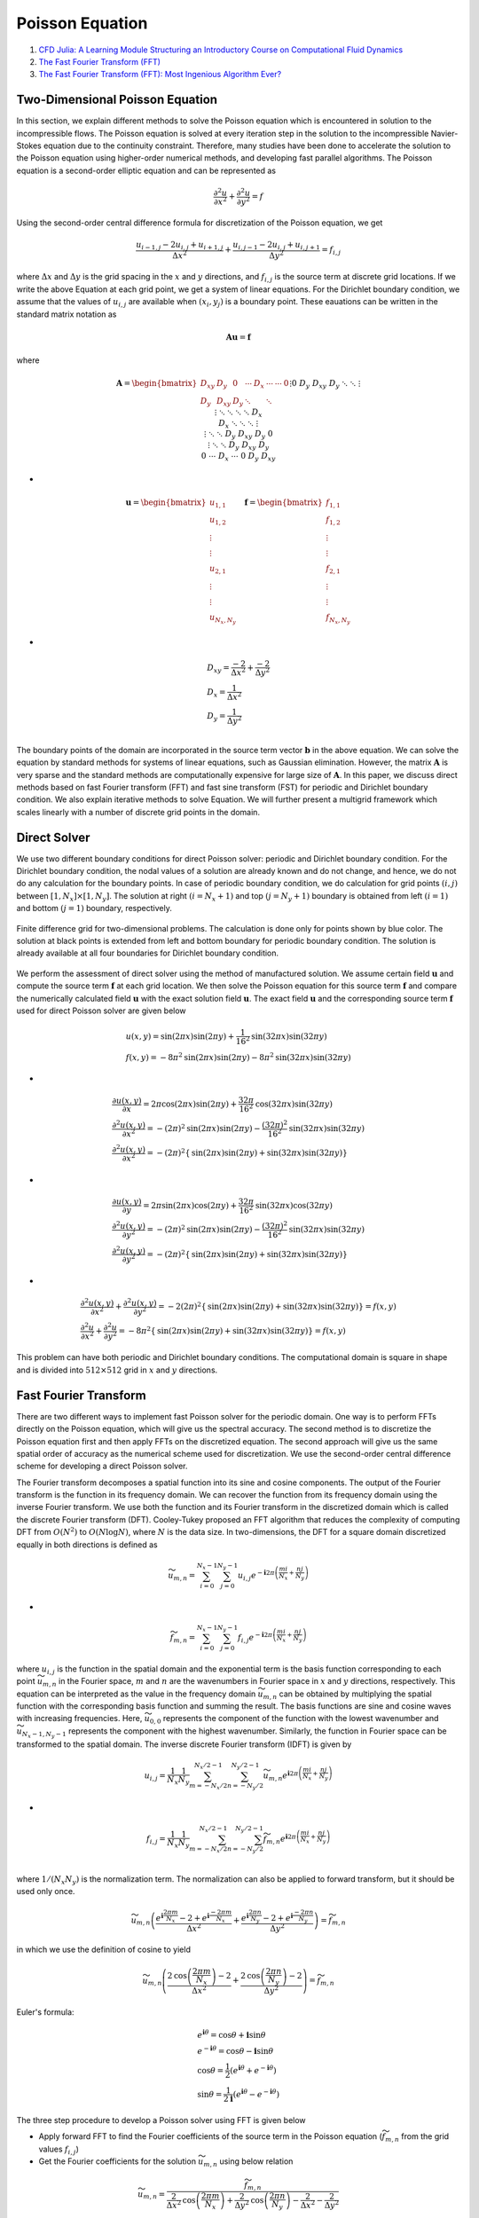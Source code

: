 Poisson Equation
==================================

#. `CFD Julia: A Learning Module Structuring an Introductory Course on Computational Fluid Dynamics <https://www.mdpi.com/2311-5521/4/3/159/>`_
#. `The Fast Fourier Transform (FFT) <https://www.youtube.com/watch?v=E8HeD-MUrjY/>`_
#. `The Fast Fourier Transform (FFT): Most Ingenious Algorithm Ever? <https://www.youtube.com/watch?v=h7apO7q16V0/>`_

Two-Dimensional Poisson Equation
-----------------------------------------------------
In this section, we explain different methods to solve the Poisson equation which is encountered in solution to the incompressible flows. The Poisson equation is solved at every iteration step in the solution to the incompressible Navier-Stokes equation due to the continuity constraint.
Therefore, many studies have been done to accelerate the solution to the Poisson equation using higher-order numerical methods, and developing fast parallel algorithms. The Poisson equation is a second-order elliptic equation and can be represented as

.. math::
  \cfrac{\partial ^{2}u}{\partial x^{2}}+ \cfrac{\partial ^{2}u}{\partial y^{2}}=f
  
Using the second-order central difference formula for discretization of the Poisson equation, we get

.. math::
  \cfrac{u_{i-1,j}-2u_{i,j}+u_{i+1,j}}{\Delta x^{2}} +\cfrac{u_{i,j-1}-2u_{i,j}+u_{i,j+1}}{\Delta y^{2}} =f_{i,j}
  
where :math:`\Delta x` and :math:`\Delta y` is the grid spacing in the :math:`x` and :math:`y` directions, and :math:`f_{i,j}` is the source term at discrete grid
locations. If we write the above Equation at each grid point, we get a system of linear equations. For the Dirichlet boundary condition, we assume that the values of
:math:`u_{i,j}` are available when :math:`(x_{i},y_{j})` is a boundary point. These eauations can be written in the standard matrix notation as

.. math::
  \mathbf{A}\mathbf{u}=\mathbf{f}
  
where
  
.. math::
  \mathbf{A}=\begin{bmatrix}
  D_{xy}& D_{y} & 0&\cdots& D_{x}&\cdots&\cdots&0\\
  D_{y}&D_{xy}& D_{y} & \ddots & &\ddots&&\vdots \\
  0&D_{y}&D_{xy}& D_{y} & \ddots & &\ddots&\vdots \\
  \vdots&\ddots&\ddots & \ddots & &\ddots&&D_{x} \\
  D_{x}&&\ddots & \ddots & &\ddots&&\vdots \\
  \vdots&\ddots& &\ddots & D_{y}&D_{xy}& D_{y}&0 \\
  \vdots&& \ddots&&\ddots & D_{y}&D_{xy}& D_{y} \\
   0&\cdots& &D_{x}&\cdots &0 & D_{y}&D_{xy} \\
  \end{bmatrix}
  
-  
  
.. math::  
  \mathbf{u}=\begin{bmatrix}
  u_{1,1}\\
  u_{1,2}\\
  \vdots\\
  \vdots\\
  u_{2,1}\\
  \vdots\\
  \vdots\\
  u_{N_{x},N_{y}}
  \end{bmatrix}
  \quad
  \mathbf{f}=
  \begin{bmatrix}
  f_{1,1}\\
  f_{1,2}\\
  \vdots\\
  \vdots\\
  f_{2,1}\\
  \vdots\\
  \vdots\\
  f_{N_{x},N_{y}}
  \end{bmatrix}  
  
-  
  
.. math:: 
  \begin{array}{l}
  D_{xy}=\cfrac{-2}{\Delta x^{2}}+\cfrac{-2}{\Delta y^{2}}\\
  D_{x}=\cfrac{1}{\Delta x^{2}}\\
  D_{y}=\cfrac{1}{\Delta y^{2}}\\
  \end{array}
  
The boundary points of the domain are incorporated in the source term vector :math:`\mathbf{b}` in the above equation.
We can solve the equation by standard methods for systems of linear equations, such as Gaussian elimination.
However, the matrix :math:`\mathbf{A}` is very sparse and the standard methods are computationally expensive for large size of :math:`\mathbf{A}`.
In this paper, we discuss direct methods based on fast Fourier transform (FFT) and fast sine transform (FST) for periodic and Dirichlet boundary condition. We also explain iterative methods to solve Equation.
We will further present a multigrid framework which scales linearly with a number of discrete grid points in the domain.

Direct Solver
-----------------------
We use two different boundary conditions for direct Poisson solver: periodic and Dirichlet boundary condition.
For the Dirichlet boundary condition, the nodal values of a solution are already known and do not change, and hence, we do not do any calculation for the boundary points.
In case of periodic boundary condition, we do calculation for grid points :math:`(i,j)` between :math:`[1,N_{x}]\times[1,N_{y}]`.
The solution at right :math:`(i=N_{x}+1)` and top :math:`(j=N_{y}+1)` boundary is obtained from left :math:`(i=1)` and bottom :math:`(j=1)` boundary, respectively.

.. figure:: ../images/poisson1.png
   :width: 800
   :align: center
   
   Finite difference grid for two-dimensional problems. The calculation is done only for points shown by blue color. The solution at black points is extended from left and bottom boundary for periodic boundary condition. The solution is already available at all four boundaries for Dirichlet boundary condition.  

We perform the assessment of direct solver using the method of manufactured solution. We assume certain field :math:`\mathbf{u}` and compute the source term :math:`\mathbf{f}` at each grid location.
We then solve the Poisson equation for this source term :math:`\mathbf{f}` and compare the numerically calculated field :math:`\mathbf{u}` with the exact solution field :math:`\mathbf{u}`. The exact field :math:`\mathbf{u}` and the corresponding source term :math:`\mathbf{f}` used for direct Poisson solver are given below

.. math:: 
  \begin{array}{l}
  u(x,y)=\text{sin}(2\pi x)\text{sin}(2\pi y)+\cfrac{1}{16^2}\text{sin}(32\pi x)\text{sin}(32\pi y)\\
  f(x,y)=-8\pi^{2}\text{sin}(2\pi x)\text{sin}(2\pi y)-8\pi^{2}\text{sin}(32\pi x)\text{sin}(32\pi y)
  \end{array}

-
  
.. math:: 
  \begin{array}{l}
  \displaystyle \cfrac{\partial u(x,y)}{\partial x}=2\pi\text{cos}(2\pi x)\text{sin}(2\pi y)+\cfrac{32\pi}{16^2}\text{cos}(32\pi x)\text{sin}(32\pi y)\\
  \displaystyle \cfrac{\partial^{2} u(x,y)}{\partial x^{2}}=-(2\pi)^{2}\text{sin}(2\pi x)\text{sin}(2\pi y)-\cfrac{(32\pi)^2}{16^2}\text{sin}(32\pi x)\text{sin}(32\pi y)\\
  \displaystyle \cfrac{\partial^{2} u(x,y)}{\partial x^{2}}=-(2\pi)^{2}\left\{\text{sin}(2\pi x)\text{sin}(2\pi y)+\text{sin}(32\pi x)\text{sin}(32\pi y)\right\}
  \end{array} 
  
-  

.. math:: 
  \begin{array}{l}
  \displaystyle \cfrac{\partial u(x,y)}{\partial y}=2\pi\text{sin}(2\pi x)\text{cos}(2\pi y)+\cfrac{32\pi}{16^2}\text{sin}(32\pi x)\text{cos}(32\pi y)\\
  \displaystyle \cfrac{\partial^{2} u(x,y)}{\partial y^{2}}=-(2\pi)^{2}\text{sin}(2\pi x)\text{sin}(2\pi y)-\cfrac{(32\pi)^2}{16^2}\text{sin}(32\pi x)\text{sin}(32\pi y)\\
  \displaystyle \cfrac{\partial^{2} u(x,y)}{\partial y^{2}}=-(2\pi)^{2}\left\{\text{sin}(2\pi x)\text{sin}(2\pi y)+\text{sin}(32\pi x)\text{sin}(32\pi y)\right\}
  \end{array}  
  
-  

.. math:: 
  \begin{array}{l}
  \displaystyle \cfrac{\partial^{2} u(x,y)}{\partial x^{2}}+\cfrac{\partial^{2} u(x,y)}{\partial y^{2}}=-2(2\pi)^{2}\left\{\text{sin}(2\pi x)\text{sin}(2\pi y)+\text{sin}(32\pi x)\text{sin}(32\pi y)\right\}=f(x,y)\\
  \displaystyle \cfrac{\partial^{2} u}{\partial x^{2}}+\cfrac{\partial^{2} u}{\partial y^{2}}=-8\pi^{2}\left\{\text{sin}(2\pi x)\text{sin}(2\pi y)+\text{sin}(32\pi x)\text{sin}(32\pi y)\right\}=f(x,y)
  \end{array} 
  
This problem can have both periodic and Dirichlet boundary conditions. The computational domain is square in shape and is divided into :math:`512\times 512` grid in :math:`x` and :math:`y` directions.  

Fast Fourier Transform
-------------------------------
There are two different ways to implement fast Poisson solver for the periodic domain.
One way is to perform FFTs directly on the Poisson equation, which will give us the spectral accuracy.
The second method is to discretize the Poisson equation first and then apply FFTs on the discretized equation.
The second approach will give us the same spatial order of accuracy as the numerical scheme used for discretization.
We use the second-order central difference scheme for developing a direct Poisson solver.

The Fourier transform decomposes a spatial function into its sine and cosine components. The output of the Fourier transform is the function in its frequency domain. We can recover the function from its frequency domain using the inverse Fourier transform. We use both the function and its Fourier transform in the discretized domain which is called the discrete Fourier transform (DFT). Cooley-Tukey proposed an FFT algorithm that reduces the complexity of computing DFT from 
:math:`O(N^{2})` to :math:`O(N\text{log}N)`, where :math:`N` is the data size. In two-dimensions, the DFT for a square domain discretized equally in both directions is defined as

.. math:: 
  \widetilde{u}_{m,n}=\sum_{i=0}^{N_{x}-1} \sum_{j=0}^{N_{y}-1} {u}_{i,j}
  e^{-\mathbf{i}2\pi \left(\cfrac{mi}{N_{x}}+\cfrac{nj}{N_{y}}\right)}

-

.. math:: 
  \widetilde{f}_{m,n}=\sum_{i=0}^{N_{x}-1} \sum_{j=0}^{N_{y}-1} {f}_{i,j}
  e^{-\mathbf{i}2\pi \left(\cfrac{mi}{N_{x}}+\cfrac{nj}{N_{y}}\right)}
  
where :math:`u_{i,j}` is the function in the spatial domain and the exponential term is the basis function corresponding to each point 
:math:`\widetilde{u}_{m,n}` in the Fourier space, :math:`m` and :math:`n` are the wavenumbers in Fourier space in :math:`x` and :math:`y` directions, respectively. This equation can be interpreted as the value in the frequency domain 
:math:`\widetilde{u}_{m,n}` can be obtained by multiplying the spatial function with the corresponding basis function and summing the result. The basis functions are sine and cosine waves with increasing frequencies. 
Here, :math:`\widetilde{u}_{0,0}` represents the component of the function with the lowest wavenumber and :math:`\widetilde{u}_{N_{x}-1,N_{y}-1}` represents the component with the highest wavenumber. Similarly, the function in Fourier space can be transformed to the spatial domain. The inverse discrete Fourier transform (IDFT) is given by

.. math:: 
  {u}_{i,j}=\cfrac{1}{N_{x}} \cfrac{1}{N_{y}}\sum_{m=-N_{x}/2}^{N_{x}/2-1} \sum_{n=-N_{y}/2}^{N_{y}/2-1} \widetilde{u}_{m,n}
  e^{\mathbf{i}2\pi \left(\cfrac{mi}{N_{x}}+\cfrac{nj}{N_{y}}\right)}
  
-
  
.. math::   
  {f}_{i,j}=\cfrac{1}{N_{x}} \cfrac{1}{N_{y}}\sum_{m=-N_{x}/2}^{N_{x}/2-1} \sum_{n=-N_{y}/2}^{N_{y}/2-1} \widetilde{f}_{m,n}
  e^{\mathbf{i}2\pi \left(\cfrac{mi}{N_{x}}+\cfrac{nj}{N_{y}}\right)}\\  
  
where :math:`1/(N_{x}N_{y})` is the normalization term. The normalization can also be applied to forward transform, but it should be used only once.   

.. math:: 
  \widetilde{u}_{m,n}\left(\cfrac{e^{\mathbf{i}\cfrac{2\pi m}{N_{x}}}-2+e^{\mathbf{i}\cfrac{-2\pi m}{N_{x}}}}{\Delta x^{2}}
  +\cfrac{e^{\mathbf{i}\cfrac{2\pi n}{N_{y}}}-2+e^{\mathbf{i}\cfrac{-2\pi n}{N_{y}}}}{\Delta y^{2}}\right)
  =\widetilde{f}_{m,n}
  
in which we use the definition of cosine to yield

.. math::
  \widetilde{u}_{m,n}\left(\cfrac{2\text{cos}\left (\cfrac{2\pi m}{N_{x}}\right)-2}{\Delta x^{2}}
  +\cfrac{2\text{cos}\left (\cfrac{2\pi n}{N_{y}}\right)-2}{\Delta y^{2}}\right)
  =\widetilde{f}_{m,n}

Euler's formula:

.. math::
  \begin{array}{l}
  e^{\mathbf{i}\theta }=\text{cos}\theta +\mathbf{i}\text{sin}\theta\\
  e^{-\mathbf{i}\theta }=\text{cos}\theta -\mathbf{i}\text{sin}\theta\\
  \text{cos}\theta=\cfrac{1}{2}(e^{\mathbf{i}\theta }+e^{-\mathbf{i}\theta }) \\
  \text{sin}\theta=\cfrac{1}{2\mathbf{i}}(e^{\mathbf{i}\theta }-e^{-\mathbf{i}\theta }) 
  \end{array}
  
The three step procedure to develop a Poisson solver using FFT is given below  

- Apply forward FFT to find the Fourier coefficients of the source term in the Poisson equation (:math:`\widetilde{f}_{m,n}`
  from the grid values :math:`{f}_{i,j}`)
- Get the Fourier coefficients for the solution :math:`\widetilde{u}_{m,n}` using below relation

.. math::
  \widetilde{u}_{m,n}
  =\cfrac{ \widetilde{f}_{m,n}}
  {\cfrac{2}{\Delta x^{2}}\text{cos}\left (\cfrac{2\pi m}{N_{x}}\right)+
  \cfrac{2}{\Delta y^{2}}\text{cos}\left (\cfrac{2\pi n}{N_{y}}\right)-
  \cfrac{2}{\Delta x^{2}}-\cfrac{2}{\Delta y^{2}}
  }
  
-  Apply inverse FFT to get the grid values :math:`{u}_{i,j}` from the Fourier coefficients :math:`\widetilde{u}_{m,n}`

version 2

.. math::
  {u}_{i,j}=\cfrac{1}{N_{x}} \cfrac{1}{N_{y}}\sum_{m=0}^{N_{x}-1} \sum_{n=0}^{N_{y}-1} \widetilde{u}_{m,n}
  e^{\mathbf{i}2\pi \left(\cfrac{mi}{N_{x}}+\cfrac{nj}{N_{y}}\right)}
  
detail
-----------------------  

.. math::
  \begin{array}{l}
  \displaystyle {u}_{i,j}=\cfrac{1}{N_{x}} \cfrac{1}{N_{y}}\sum_{m=-N_{x}/2}^{N_{x}/2-1} \sum_{n=-N_{y}/2}^{N_{y}/2-1} \widetilde{u}_{m,n}
  e^{\mathbf{i}2\pi \left(\cfrac{mi}{N_{x}}+\cfrac{nj}{N_{y}}\right)}\\
  \displaystyle   {u}_{i+1,j}=\cfrac{1}{N_{x}} \cfrac{1}{N_{y}}\sum_{m=-N_{x}/2}^{N_{x}/2-1} \sum_{n=-N_{y}/2}^{N_{y}/2-1} \widetilde{u}_{m,n}
  e^{\mathbf{i}2\pi \left(\cfrac{m(i+1)}{N_{x}}+\cfrac{nj}{N_{y}}\right)}\\
  \displaystyle {u}_{i-1,j}=\cfrac{1}{N_{x}} \cfrac{1}{N_{y}}\sum_{m=-N_{x}/2}^{N_{x}/2-1} \sum_{n=-N_{y}/2}^{N_{y}/2-1} \widetilde{u}_{m,n}
  e^{\mathbf{i}2\pi \left(\cfrac{m(i-1)}{N_{x}}+\cfrac{nj}{N_{y}}\right)}\\
  \end{array} 
  
-

.. math::  
  \begin{array}{l}
  \displaystyle {u}_{i,j}=\cfrac{1}{N_{x}} \cfrac{1}{N_{y}}\sum_{m=-N_{x}/2}^{N_{x}/2-1} \sum_{n=-N_{y}/2}^{N_{y}/2-1} \widetilde{u}_{m,n}
  e^{\mathbf{i}2\pi \left(\cfrac{mi}{N_{x}}+\cfrac{nj}{N_{y}}\right)}\\
  \displaystyle   {u}_{i,j+1}=\cfrac{1}{N_{x}} \cfrac{1}{N_{y}}\sum_{m=-N_{x}/2}^{N_{x}/2-1} \sum_{n=-N_{y}/2}^{N_{y}/2-1} \widetilde{u}_{m,n}
  e^{\mathbf{i}2\pi \left(\cfrac{mi}{N_{x}}+\cfrac{n(j+1)}{N_{y}}\right)}\\
  \displaystyle {u}_{i,j-1}=\cfrac{1}{N_{x}} \cfrac{1}{N_{y}}\sum_{m=-N_{x}/2}^{N_{x}/2-1} \sum_{n=-N_{y}/2}^{N_{y}/2-1} \widetilde{u}_{m,n}
  e^{\mathbf{i}2\pi \left(\cfrac{mi}{N_{x}}+\cfrac{n(j-1)}{N_{y}}\right)}\\
  \end{array} 

Equivalent to

.. math::  
  \begin{array}{l}
  \displaystyle {u}_{i,j}=\cfrac{1}{N_{x}} \cfrac{1}{N_{y}}\sum_{m=-N_{x}/2}^{N_{x}/2-1} \sum_{n=-N_{y}/2}^{N_{y}/2-1} \widetilde{u}_{m,n}
  e^{\mathbf{i}2\pi \left(\cfrac{mi}{N_{x}}+\cfrac{nj}{N_{y}}\right)}\\
  \displaystyle   {u}_{i+1,j}=\cfrac{1}{N_{x}} \cfrac{1}{N_{y}}\sum_{m=-N_{x}/2}^{N_{x}/2-1} \sum_{n=-N_{y}/2}^{N_{y}/2-1} \widetilde{u}_{m,n}
  e^{\mathbf{i}2\pi \left(\cfrac{mi}{N_{x}}+\cfrac{nj}{N_{y}}\right)}e^{\mathbf{i}2\pi \left(\cfrac{m}{N_{x}}\right)}\\
  \displaystyle {u}_{i-1,j}=\cfrac{1}{N_{x}} \cfrac{1}{N_{y}}\sum_{m=-N_{x}/2}^{N_{x}/2-1} \sum_{n=-N_{y}/2}^{N_{y}/2-1} \widetilde{u}_{m,n}
  e^{\mathbf{i}2\pi \left(\cfrac{mi}{N_{x}}+\cfrac{nj}{N_{y}}\right)}e^{\mathbf{i}2\pi \left(-\cfrac{m}{N_{x}}\right)}\\
  \end{array}  
  
-

.. math::
  \begin{array}{l}
  \displaystyle {u}_{i,j}=\cfrac{1}{N_{x}} \cfrac{1}{N_{y}}\sum_{m=-N_{x}/2}^{N_{x}/2-1} \sum_{n=-N_{y}/2}^{N_{y}/2-1} \widetilde{u}_{m,n}
  e^{\mathbf{i}2\pi \left(\cfrac{mi}{N_{x}}+\cfrac{nj}{N_{y}}\right)}\\
  \displaystyle   {u}_{i,j+1}=\cfrac{1}{N_{x}} \cfrac{1}{N_{y}}\sum_{m=-N_{x}/2}^{N_{x}/2-1} \sum_{n=-N_{y}/2}^{N_{y}/2-1} \widetilde{u}_{m,n}
  e^{\mathbf{i}2\pi \left(\cfrac{mi}{N_{x}}+\cfrac{nj}{N_{y}}\right)}e^{\mathbf{i}2\pi \left(\cfrac{n}{N_{y}}\right)}\\
  \displaystyle {u}_{i,j-1}=\cfrac{1}{N_{x}} \cfrac{1}{N_{y}}\sum_{m=-N_{x}/2}^{N_{x}/2-1} \sum_{n=-N_{y}/2}^{N_{y}/2-1} \widetilde{u}_{m,n}
  e^{\mathbf{i}2\pi \left(\cfrac{mi}{N_{x}}+\cfrac{nj}{N_{y}}\right)}e^{\mathbf{i}2\pi \left(-\cfrac{n}{N_{y}}\right)}\\
  \end{array}  
  
-

.. math::  
  \cfrac{u_{i-1,j}-2u_{i,j}+u_{i+1,j}}{\Delta x^{2}} +\cfrac{u_{i,j-1}-2u_{i,j}+u_{i,j+1}}{\Delta y^{2}} =f_{i,j}  
  
-
  
.. math::   
  {f}_{i,j}=\cfrac{1}{N_{x}} \cfrac{1}{N_{y}}\sum_{m=-N_{x}/2}^{N_{x}/2-1} \sum_{n=-N_{y}/2}^{N_{y}/2-1} \widetilde{f}_{m,n}
  e^{\mathbf{i}2\pi \left(\cfrac{mi}{N_{x}}+\cfrac{nj}{N_{y}}\right)}\\  
  
-
  
.. math::   
  \begin{array}{l}
  \displaystyle \cfrac{{u}_{i-1,j}-2{u}_{i,j}+{u}_{i+1,j}}{\Delta x^{2}} \\
  \displaystyle  =\cfrac{1}{N_{x}N_{y}} \sum_{m=-N_{x}/2}^{N_{x}/2-1} \sum_{n=-N_{y}/2}^{N_{y}/2-1} \widetilde{u}_{m,n}
  e^{\mathbf{i}2\pi \left(\cfrac{mi}{N_{x}}+\cfrac{nj}{N_{y}}\right)}\left(\cfrac{e^{\mathbf{i}2\pi \left(\cfrac{m}{N_{x}}\right)}-2+e^{\mathbf{i}2\pi \left(-\cfrac{m}{N_{x}}\right)}}{\Delta x^{2}} \right)
  \end{array}
  
-
  
.. math::   
  \begin{array}{l}
  \displaystyle \cfrac{{u}_{i,j-1}-2{u}_{i,j}+{u}_{i,j+1}}{\Delta y^{2}} \\
  \displaystyle  =\cfrac{1}{N_{x}N_{y}} \sum_{m=-N_{x}/2}^{N_{x}/2-1} \sum_{n=-N_{y}/2}^{N_{y}/2-1} \widetilde{u}_{m,n}
  e^{\mathbf{i}2\pi \left(\cfrac{mi}{N_{x}}+\cfrac{nj}{N_{y}}\right)}\left(\cfrac{e^{\mathbf{i}2\pi \left(\cfrac{n}{N_{y}}\right)}-2+e^{\mathbf{i}2\pi \left(-\cfrac{n}{N_{y}}\right)}}{\Delta y^{2}} \right)
  \end{array}
  
-
  
.. math:: 
  \widetilde{u}_{m,n}\cfrac{e^{\mathbf{i}2\pi \left(\cfrac{m}{N_{x}}\right)}-2+e^{\mathbf{i}2\pi \left(-\cfrac{m}{N_{x}}\right)}}{\Delta x^{2}}
  +\widetilde{u}_{m,n}\cfrac{e^{\mathbf{i}2\pi \left(\cfrac{n}{N_{y}}\right)}-2+e^{\mathbf{i}2\pi \left(-\cfrac{n}{N_{y}}\right)}}{\Delta y^{2}}
  =\widetilde{f}_{m,n}  
  
Fast Sine Transform  
---------------------- 
Fourier Sine series of period :math:`2\pi` and is given by

.. math::
  f(x)=\sum_{n=1}^{\infty}b_{n}\text{sin }nx
  
where the Fourier coefficients are  

.. math::
  b_{n}=\cfrac{2}{\pi}\int_{0}^{\pi} f(x)\text{sin }nxdx\quad(n=1,2,3,\dots)
  

the Fourier Sine series of period :math:`2L` and is given by

.. math::
  f(x)=\sum_{n=1}^{\infty}b_{n}\text{sin }\cfrac{n\pi x}{L}
  
where the Fourier coefficients are  

.. math::
  b_{n}=\cfrac{2}{L}\int_{0}^{L} f(x)\text{sin }\cfrac{n\pi x}{L}dx\quad(n=1,2,3,\dots)
  
the Fourier Sine series of period :math:`2T` and is given by

.. math::
  f(x)=\sum_{n=1}^{\infty}b_{n}\text{sin }\cfrac{n\pi x}{T}
  
where the Fourier coefficients are  

.. math::
  b_{n}=\cfrac{2}{T}\int_{0}^{T} f(x)\text{sin }\cfrac{n\pi x}{T}dx\quad(n=1,2,3,\dots)
  
or

the Fourier Sine series of period :math:`2T` and is given by

.. math::
  f(t)=\sum_{n=1}^{\infty}b_{n}\text{sin }\cfrac{\pi nt}{T}
  
where the Fourier coefficients are  

.. math::
  b_{n}=\cfrac{2}{T}\int_{0}^{T} f(t)\text{sin }\cfrac{\pi nt}{T}dt\quad(n=1,2,3,\dots) 
  
Let :math:`\Delta t=\cfrac{T}{N}`, then
  
.. math::  
   t_{i}=i\Delta t,\quad (i=0,1,2,\dots,N-1)
   
-
   
.. math::  
  \begin{array}{l}
  t_{0}=0\\
  t_{1}=\Delta t\\
  t_{2}=2\Delta t\\
  \dots\\
  t_{i}=i\Delta t\\
  \dots\\
  t_{N-1}=(N-1)\Delta t\\
  \end{array} 
  
-
   
.. math::  
  \begin{array}{l}
  \displaystyle f(t)=\sum_{n=1}^{\infty}b_{n}\text{sin }\cfrac{\pi nt}{T}\\
  \displaystyle f_{0}=f(t_{0})=\sum_{n=1}^{\infty}b_{n}\text{sin }\cfrac{\pi nt_{0}}{T}\\
  \displaystyle f_{1}=f(t_{1})=\sum_{n=1}^{\infty}b_{n}\text{sin }\cfrac{\pi nt_{1}}{T}\\
  \displaystyle f_{2}=f(t_{2})=\sum_{n=1}^{\infty}b_{n}\text{sin }\cfrac{\pi nt_{2}}{T}\\
  \dots\\
  \displaystyle f_{i}=f(t_{i})=\sum_{n=1}^{\infty}b_{n}\text{sin }\cfrac{\pi nt_{i}}{T}\\
  \dots\\
  \displaystyle f_{N-1}=f(t_{N-1})=\sum_{n=1}^{\infty}b_{n}\text{sin }\cfrac{\pi nt_{N-1}}{T}\\
  \end{array}
  
-
   
.. math::  
  \begin{array}{l}
  \displaystyle f(t)=\sum_{n=1}^{\infty}b_{n}\text{sin }\cfrac{\pi nt}{T}\\
  \displaystyle f_{0}=f(0)=\sum_{n=1}^{\infty}b_{n}\text{sin }\cfrac{\pi n}{T}0\\
  \displaystyle f_{1}=f(\Delta t)=\sum_{n=1}^{\infty}b_{n}\text{sin }\cfrac{\pi n}{T}{\Delta t}\\
  \displaystyle f_{2}=f({2\Delta t})=\sum_{n=1}^{\infty}b_{n}\text{sin }\cfrac{\pi n}{T}{2\Delta t}\\
  \dots\\
  \displaystyle f_{i}=f({i\Delta t})=\sum_{n=1}^{\infty}b_{n}\text{sin }\cfrac{\pi n}{T}{i\Delta t}\\
  \dots\\
  \displaystyle f_{N-1}=f({(N-1)\Delta t})=\sum_{n=1}^{\infty}b_{n}\text{sin }\cfrac{\pi n}{T}{(N-1)\Delta t}\\
  \end{array}  
  
-
   
.. math::  
  \begin{array}{l}
  \displaystyle f_{i}=f({i\Delta t})=\sum_{n=1}^{N-1}b_{n}\text{sin }\cfrac{\pi n}{N\Delta t}{i\Delta t}\\
  \displaystyle f_{i}=\sum_{n=0}^{N-1}b_{n}\text{sin }\cfrac{\pi n}{N}{i}\\
  \end{array}  
  
The coefficients   

.. math::   
  \begin{array}{l}
  \displaystyle b_{n}=\cfrac{2}{T}\int_{0}^{T} f(t)\text{sin }\cfrac{\pi nt}{T}dt\quad(n=1,2,3,\dots) \\
  \displaystyle b_{n}=\cfrac{2}{T}\sum_{i=0}^{N-1} f({i\Delta t})\text{sin }\cfrac{\pi n{i\Delta t}}{T}\Delta t\quad(n=1,2,3,\dots) \\
  \displaystyle b_{n}=\cfrac{2}{N\Delta t}\sum_{i=0}^{N-1} f({i\Delta t})\text{sin }\cfrac{\pi n{i\Delta t}}{N\Delta t}\Delta t\quad(n=1,2,3,\dots) \\
  \displaystyle b_{n}=\cfrac{2}{N}\sum_{i=0}^{N-1} f({i\Delta t})\text{sin }\cfrac{\pi n{i}}{N}\quad(n=1,2,3,\dots) \\
  \displaystyle b_{n}=\cfrac{2}{N}\sum_{i=0}^{N-1} f_{i}\text{ sin }\cfrac{\pi n{i}}{N}\quad(n=1,2,3,\dots) \\
  \end{array}
  
Let 

.. math::
  \hat{f}(n)=b_{n}
  
then

Discrete Sine Transform (DST)  

.. math::
  \hat{f}_{n}=\cfrac{2}{N}\sum_{i=0}^{N-1} f_{i}\text{ sin }\cfrac{\pi n{i}}{N}\quad(n=0,1,2,\dots,N-1)
  
Inverse Discrete Sine Transform (IDST)

.. math::
  f_{i}=\sum_{n=0}^{N-1}\hat{f}_{n}\text{sin }\cfrac{\pi n}{N}{i}
  
or

Discrete Sine Transform (DST)  

.. math::
  \hat{f}_{n}=\sum_{i=0}^{N-1} f_{i}\text{ sin }\cfrac{\pi n{i}}{N}\quad(n=0,1,2,\dots,N-1)
  
Inverse Discrete Sine Transform (IDST)

.. math::
  f_{i}=\cfrac{2}{N}\sum_{n=0}^{N-1}\hat{f}_{n}\text{sin }\cfrac{\pi n}{N}{i}
  
Two-Dimensional Problem
-------------------------------

Discrete Sine Transform (DST)  

.. math::
  \hat{f}_{m,n}=\sum_{i=0}^{M-1}\sum_{j=0}^{N-1} f_{i,j}\text{ sin }\cfrac{\pi m{i}}{M}\text{ sin }\cfrac{\pi n{j}}{N}
  
where  

.. math::
  \begin{array}{l}
  m=0,1,2,\dots,M-1\\
  n=0,1,2,\dots,N-1\\
  \end{array}
  
Inverse Discrete Sine Transform (IDST)

.. math::
  f_{i,j}=\cfrac{2}{M} \cfrac{2}{N}\sum_{m=0}^{M-1}\sum_{n=0}^{N-1} \hat{f}_{m,n}\text{ sin }\cfrac{\pi m{i}}{M}\text{ sin }\cfrac{\pi n{j}}{N}
  
Poisson Equation of Discrete Sine Transform
---------------------------------------------------------------  

.. math::
  \cfrac{u_{i-1,j}-2u_{i,j}+u_{i+1,j}}{\Delta x^{2}}+\cfrac{u_{i,j-1}-2u_{i,j}+u_{i,j+1}}{\Delta y^{2}}=f_{i,j}  

-

.. math::  
  \begin{array}{l}
  \displaystyle u_{i-1,j}=\cfrac{2}{M} \cfrac{2}{N}\sum_{m=0}^{M-1}\sum_{n=0}^{N-1} \hat{u}_{m,n}\text{ sin }\cfrac{\pi m{(i-1)}}{M}\text{ sin }\cfrac{\pi n{j}}{N}\\
  \displaystyle u_{i+1,j}=\cfrac{2}{M} \cfrac{2}{N}\sum_{m=0}^{M-1}\sum_{n=0}^{N-1} \hat{u}_{m,n}\text{ sin }\cfrac{\pi m{(i+1)}}{M}\text{ sin }\cfrac{\pi n{j}}{N}\\
  \displaystyle u_{i,j}=\cfrac{2}{M} \cfrac{2}{N}\sum_{m=0}^{M-1}\sum_{n=0}^{N-1} \hat{u}_{m,n}\text{ sin }\cfrac{\pi m{i}}{M}\text{ sin }\cfrac{\pi n{j}}{N}\\
  \displaystyle u_{i,j-1}=\cfrac{2}{M} \cfrac{2}{N}\sum_{m=0}^{M-1}\sum_{n=0}^{N-1} \hat{u}_{m,n}\text{ sin }\cfrac{\pi m{i}}{M}\text{ sin }\cfrac{\pi n{(j-1)}}{N}\\
  \displaystyle u_{i,j+1}=\cfrac{2}{M} \cfrac{2}{N}\sum_{m=0}^{M-1}\sum_{n=0}^{N-1} \hat{u}_{m,n}\text{ sin }\cfrac{\pi m{i}}{M}\text{ sin }\cfrac{\pi n{(j+1)}}{N}\\
  \end{array}  

Sum and Difference Formulas of Trigonometric functions
-------------------------------------------------------------

.. math::
  \begin{array}{l}
  \text{sin}(\alpha+\beta)=\text{sin}(\alpha)\text{cos}(\beta)+\text{cos}(\alpha)\text{sin}(\beta)\\
  \text{sin}(\alpha-\beta)=\text{sin}(\alpha)\text{cos}(\beta)-\text{cos}(\alpha)\text{sin}(\beta)\\
  \text{sin}(\alpha)+\text{sin}(\beta)=2\text{sin}(\cfrac{\alpha+\beta}{2})\text{cos}(\cfrac{\alpha-\beta}{2})\\
  \text{sin}(\alpha)-\text{sin}(\beta)=2\text{cos}(\cfrac{\alpha+\beta}{2})\text{sin}(\cfrac{\alpha-\beta}{2})\\
  \end{array}  
  
then

.. math::
  \begin{array}{l}
  \alpha=\cfrac{\pi mi}{M}\quad \beta=\cfrac{\pi m}{M}\\
  \text{ sin }\cfrac{\pi m{(i-1)}}{M}=\text{sin}(\cfrac{\pi mi}{M})\text{cos}(\cfrac{\pi m}{M})-\text{cos}(\cfrac{\pi mi}{M})\text{sin}(\cfrac{\pi m}{M})\\
  \text{ sin }\cfrac{\pi m{(i+1)}}{M}=\text{sin}(\cfrac{\pi mi}{M})\text{cos}(\cfrac{\pi m}{M})+\text{cos}(\cfrac{\pi mi}{M})\text{sin}(\cfrac{\pi m}{M})\\
  \end{array}  
  
-
  
.. math::
  \begin{array}{l}
  \alpha=\cfrac{\pi nj}{N}\quad \beta=\cfrac{\pi n}{N}\\
  \text{ sin }\cfrac{\pi n{(j-1)}}{N}=\text{sin}(\cfrac{\pi nj}{N})\text{cos}(\cfrac{\pi n}{N})-\text{cos}(\cfrac{\pi nj}{N})\text{sin}(\cfrac{\pi n}{N})\\
  \text{ sin }\cfrac{\pi n{(j+1)}}{N}=\text{sin}(\cfrac{\pi nj}{N})\text{cos}(\cfrac{\pi n}{N})+\text{cos}(\cfrac{\pi nj}{N})\text{sin}(\cfrac{\pi n}{N})\\
  \end{array} 
  
-
  
.. math::
  \displaystyle u_{i-1,j}+u_{i+1,j}=\cfrac{2}{M} \cfrac{2}{N}\sum_{m=0}^{M-1}\sum_{n=0}^{N-1} \hat{u}_{m,n}\bigg\{\text{ sin }\cfrac{\pi m{(i-1)}}{M}\text{ sin }\cfrac{\pi n{j}}{N}+\text{ sin }\cfrac{\pi m{(i+1)}}{M}\text{ sin }\cfrac{\pi n{j}}{N}\bigg\}\\  
  
-
  
.. math::
  \begin{array}{l}
  \alpha=\cfrac{\pi m{(i-1)}}{M},\quad \beta=\cfrac{\pi m{(i+1)}}{M}\\
  \cfrac{\alpha+\beta}{2}= \cfrac{\pi mi}{M},\quad\cfrac{\alpha-\beta}{2}= -\cfrac{\pi m}{M}\\
  \text{ sin }\cfrac{\pi m{(i-1)}}{M}+\text{ sin }\cfrac{\pi m{(i+1)}}{M}=2\text{ sin }\cfrac{\pi mi}{M}\text{cos}\cfrac{\pi m}{M}\\
  \bigg\{\text{ sin }\cfrac{\pi m{(i-1)}}{M}+\text{ sin }\cfrac{\pi m{(i+1)}}{M}\bigg\}\text{ sin }\cfrac{\pi nj}{N}=2\text{ sin }\cfrac{\pi mi}{M}\text{ sin }\cfrac{\pi nj}{N}\text{cos}\cfrac{\pi m}{M}\\
  \end{array}  
  
-
  
.. math::
  \begin{array}{l}
  \alpha=\cfrac{\pi n{(j-1)}}{M},\quad \beta=\cfrac{\pi n{(j+1)}}{N}\\
  \cfrac{\alpha+\beta}{2}= \cfrac{\pi nj}{N},\quad\cfrac{\alpha-\beta}{2}= -\cfrac{\pi n}{N}\\
  \text{ sin }\cfrac{\pi n{(j-1)}}{N}+\text{ sin }\cfrac{\pi n{(j+1)}}{N}=2\text{ sin }\cfrac{\pi nj}{N}\text{cos}\cfrac{\pi n}{N}\\
  \bigg\{\text{ sin }\cfrac{\pi n{(j-1)}}{N}+\text{ sin }\cfrac{\pi n{(j+1)}}{N}\bigg\}\text{ sin }\cfrac{\pi mi}{M}=2\text{ sin }\cfrac{\pi nj}{N}\text{ sin }\cfrac{\pi mi}{M}\text{cos}\cfrac{\pi n}{N}\\
  \end{array}    
  
-

.. math::
  \cfrac{u_{i-1,j}-2u_{i,j}+u_{i+1,j}}{\Delta x^{2}}+\cfrac{u_{i,j-1}-2u_{i,j}+u_{i,j+1}}{\Delta y^{2}}=f_{i,j}    
  
-

.. math:: 
  \cfrac{u_{i-1,j}-2u_{i,j}+u_{i+1,j}}{\Delta x^{2}}  =
  \cfrac{2}{M} \cfrac{2}{N}\sum_{m=0}^{M-1}\sum_{n=0}^{N-1} \hat{u}_{m,n}\text{ sin }\cfrac{\pi m{i}}{M}\text{ sin }\cfrac{\pi n{j}}{N}
  \Bigg(\cfrac{2\text{cos}\cfrac{\pi m}{M}-2}{\Delta x^{2}}\Bigg)

-

.. math:: 
  \cfrac{u_{i,j-1}-2u_{i,j}+u_{i,j+1}}{\Delta y^{2}}  =
  \cfrac{2}{M} \cfrac{2}{N}\sum_{m=0}^{M-1}\sum_{n=0}^{N-1} \hat{u}_{m,n}\text{ sin }\cfrac{\pi m{i}}{M}\text{ sin }\cfrac{\pi n{j}}{N}
  \Bigg(\cfrac{2\text{cos}\cfrac{\pi n}{N}-2}{\Delta y^{2}}\Bigg)

-

.. math::
  f_{i,j}=\cfrac{2}{M} \cfrac{2}{N}\sum_{m=0}^{M-1}\sum_{n=0}^{N-1} \hat{f}_{m,n}\text{ sin }\cfrac{\pi m{i}}{M}\text{ sin }\cfrac{\pi n{j}}{N}
  
-

.. math::
  \hat{u}_{m,n}\Bigg(\cfrac{2\text{cos}\cfrac{\pi m}{M}-2}{\Delta x^{2}}+\cfrac{2\text{cos}\cfrac{\pi n}{N}-2}{\Delta y^{2}}\Bigg)=\hat{f}_{m,n}
  
-

.. math::
  \hat{u}_{m,n}=\cfrac{\hat{f}_{m,n}}{\Bigg(\cfrac{2\text{cos}\cfrac{\pi m}{M}-2}{\Delta x^{2}}+\cfrac{2\text{cos}\cfrac{\pi n}{N}-2}{\Delta y^{2}}\Bigg)} 
  
  
Implement
----------------------

.. math::
  \begin{array}{l}
  \text{allocate } A[M,M]\\
  A[i,m]=\text{ sin }\cfrac{\pi m{i}}{M}\\
  \text{allocate } B[N,N]\\
  B[j,n]=\text{ sin }\cfrac{\pi m{j}}{N}
  \end{array}


Multigrid Framework
----------------------
The multigrid framework is one of the most efficient iterative algorithm to solve the linear system of equations arising due to the discretization of the Poisson equation. The multigrid framework works on the principle that low wavenumber errors on fine grid behave like a high wavenumber error on a coarse grid. In the multigrid framework, we restrict the residuals on the fine grid to the coarser grid. The restricted residual is then relaxed to resolve the low wavenumber errors and the correction to the solution is prolongated back to the fine grid. We can use any of the iterative methods like Jacobi, Gauss-Seidel method for relaxation. The algorithm can be implemented recursively on the hierarchy of grids to get faster convergence.


.. math::